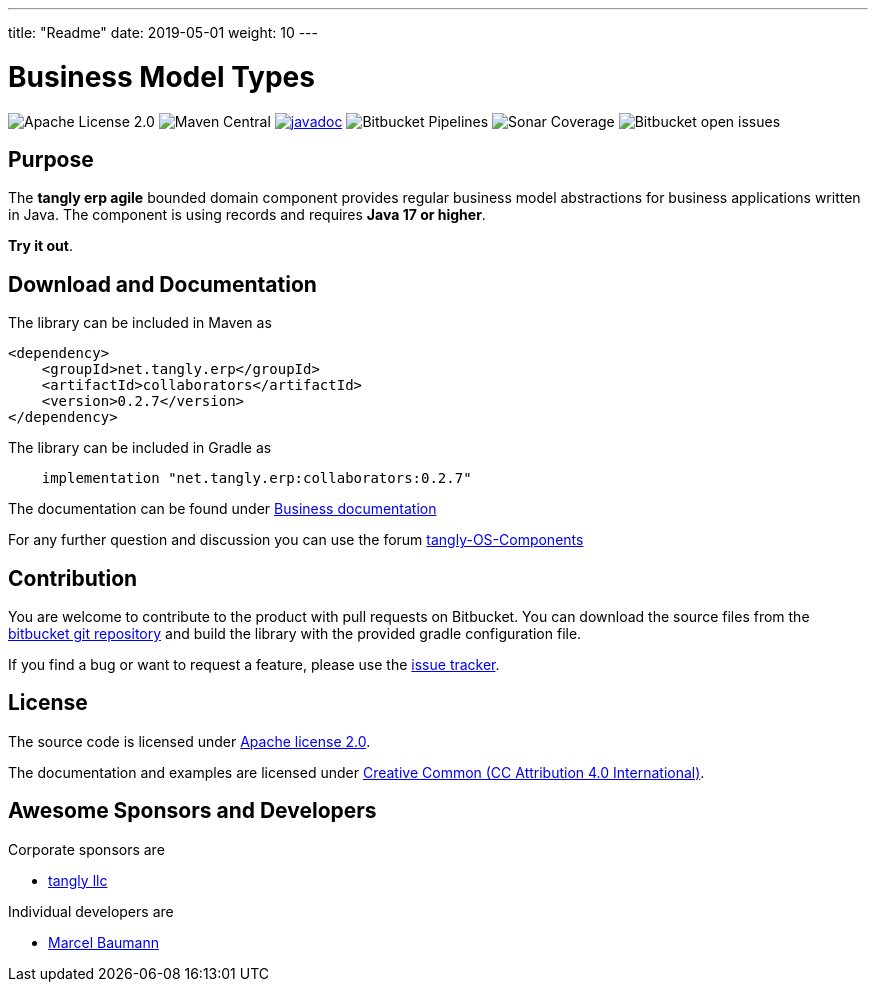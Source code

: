 ---
title: "Readme"
date: 2019-05-01
weight: 10
---

= Business Model Types

image:https://img.shields.io/badge/license-Apache%202-blue.svg[Apache License 2.0]
image:https://img.shields.io/maven-central/v/net.tangly/erp/agile.svg[Maven Central]
https://javadoc.io/badge2/net.tangly/bus/javadoc.svg[image:https://javadoc.io/doc/net.tangly.erp/collaborators[javadoc]]
image:https://img.shields.io/bitbucket/pipelines/tangly-team/tangly-os.svg[Bitbucket Pipelines]
image:https://img.shields.io/sonar/https/sonarcloud.io/tangly-os-at-tangly.net/coverage.svg[Sonar Coverage]
image:https://img.shields.io/bitbucket/issues-raw/tangly/tangly-os.svg[Bitbucket open issues]

== Purpose

The *tangly erp agile* bounded domain component provides regular business model abstractions for business applications written in Java. The component is
using records and requires *Java 17 or higher*.

*Try it out*.

== Download and Documentation

The library can be included in Maven as

[source,xml]
----

<dependency>
    <groupId>net.tangly.erp</groupId>
    <artifactId>collaborators</artifactId>
    <version>0.2.7</version>
</dependency>

----

The library can be included in Gradle as

[source,groovy]
----
    implementation "net.tangly.erp:collaborators:0.2.7"
----

The documentation can be found under https://tangly-team.bitbucket.io/docs/erp/agile/[Business documentation]

For any further question and discussion you can use the forum https://groups.google.com/g/tangly-os-components[tangly-OS-Components]

== Contribution

You are welcome to contribute to the product with pull requests on Bitbucket. You can download the source files from the
https://bitbucket.org/tangly-team/tangly-os.git[bitbucket git repository] and build the library with the provided gradle configuration file.

If you find a bug or want to request a feature, please use the https://bitbucket.org/tangly-team/tangly-os/issues[issue tracker].

== License

The source code is licensed under https://www.apache.org/licenses/LICENSE-2.0[Apache license 2.0].

The documentation and examples are licensed under https://creativecommons.org/licenses/by/4.0/[Creative Common (CC Attribution 4.0 International)].

== Awesome Sponsors and Developers

Corporate sponsors are

* https://www.tangly.net[tangly llc]

Individual developers are

* https://linkedin.com/in/marcelbaumann[Marcel Baumann]
